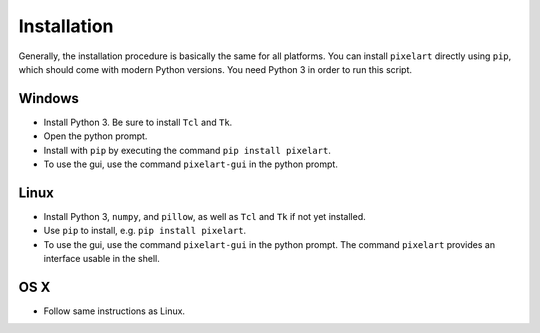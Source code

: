 .. _`Installation`:

Installation
============

Generally, the installation procedure is basically the same
for all platforms.
You can install ``pixelart`` directly using ``pip``, which 
should come with modern Python versions. You need Python 3
in order to run this script.

Windows
-------

- Install Python 3. Be sure to install ``Tcl`` and ``Tk``.
- Open the python prompt.
- Install with ``pip`` by executing the command
  ``pip install pixelart``.
- To use the gui, use the command ``pixelart-gui`` in the
  python prompt.

Linux
-----

- Install Python 3, ``numpy``, and ``pillow``, as well as
  ``Tcl`` and ``Tk`` if not yet installed.
- Use ``pip`` to install, e.g. ``pip install pixelart``.
- To use the gui, use the command ``pixelart-gui`` in the
  python prompt. The command ``pixelart`` provides an 
  interface usable in the shell.

OS X
----

- Follow same instructions as Linux.
